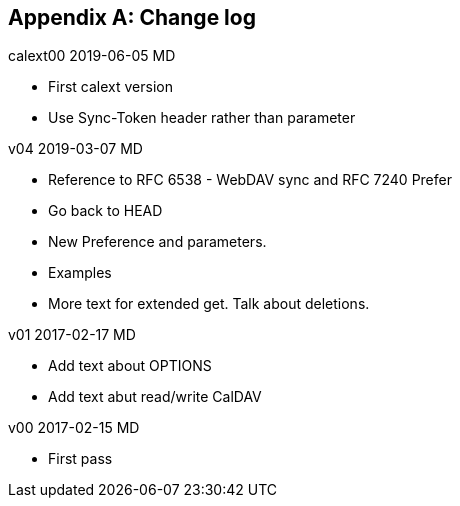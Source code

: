 
[#appendix-b]
[appendix,obligation=informative]
== Change log

calext00 2019-06-05 MD

* First calext version
* Use Sync-Token header rather than parameter

v04 2019-03-07 MD

* Reference to RFC 6538 - WebDAV sync and RFC 7240 Prefer

* Go back to HEAD

* New Preference and parameters.

* Examples

* More text for extended get. Talk about deletions.

v01 2017-02-17 MD

* Add text about OPTIONS

* Add text abut read/write CalDAV

v00 2017-02-15 MD

* First pass
